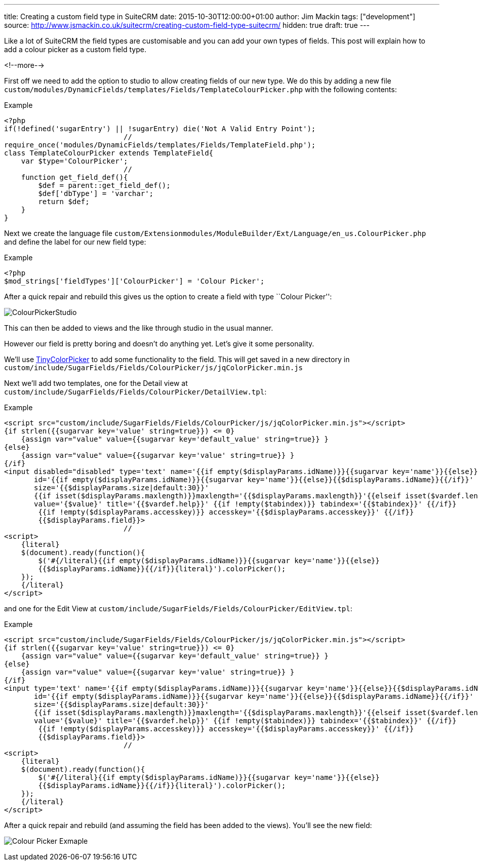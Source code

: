 ---
title: Creating a custom field type in SuiteCRM
date: 2015-10-30T12:00:00+01:00
author: Jim Mackin
tags: ["development"]
source: http://www.jsmackin.co.uk/suitecrm/creating-custom-field-type-suitecrm/
hidden: true
draft: true
---

Like a lot of SuiteCRM the field types are customisable and you can add
your own types of fields. This post will explain how to add a colour
picker as a custom field type.

<!--more-->

First off we need to add the option to studio to allow creating fields
of our new type. We do this by adding a new file
`custom/modules/DynamicFields/templates/Fields/TemplateColourPicker.php`
with the following contents:

.Example
[source,php]
<?php
if(!defined('sugarEntry') || !sugarEntry) die('Not A Valid Entry Point');
                            //
require_once('modules/DynamicFields/templates/Fields/TemplateField.php');
class TemplateColourPicker extends TemplateField{
    var $type='ColourPicker';
                            //
    function get_field_def(){
        $def = parent::get_field_def();
        $def['dbType'] = 'varchar';
        return $def;
    }
}

Next we create the language file
`custom/Extensionmodules/ModuleBuilder/Ext/Language/en_us.ColourPicker.php`
and define the label for our new field type:

.Example
[source,php]
<?php
$mod_strings['fieldTypes']['ColourPicker'] = 'Colour Picker';

After a quick repair and rebuild this gives us the option to create a
field with type ``Colour Picker'':

:imagesdir: ./../../../images/en/community

image:03ColourPickerStudio.png[ColourPickerStudio]

This can then be added to views and the like through studio in the usual
manner.

However our field is pretty boring and doesn’t do anything yet. Let’s
give it some personality.

We’ll use http://www.dematte.at/tinyColorPicker/[TinyColorPicker] to add
some functionality to the field. This will get saved in a new directory
in
`custom/include/SugarFields/Fields/ColourPicker/js/jqColorPicker.min.js`

Next we’ll add two templates, one for the Detail view at
`custom/include/SugarFields/Fields/ColourPicker/DetailView.tpl`:

.Example
[source,php]
<script src="custom/include/SugarFields/Fields/ColourPicker/js/jqColorPicker.min.js"></script>
{if strlen({{sugarvar key='value' string=true}}) <= 0}
    {assign var="value" value={{sugarvar key='default_value' string=true}} }
{else}
    {assign var="value" value={{sugarvar key='value' string=true}} }
{/if}
<input disabled="disabled" type='text' name='{{if empty($displayParams.idName)}}{{sugarvar key='name'}}{{else}}{{$displayParams.idName}}{{/if}}'
       id='{{if empty($displayParams.idName)}}{{sugarvar key='name'}}{{else}}{{$displayParams.idName}}{{/if}}'
       size='{{$displayParams.size|default:30}}'
       {{if isset($displayParams.maxlength)}}maxlength='{{$displayParams.maxlength}}'{{elseif isset($vardef.len)}}maxlength='{{$vardef.len}}'{{/if}}
       value='{$value}' title='{{$vardef.help}}' {{if !empty($tabindex)}} tabindex='{{$tabindex}}' {{/if}}
        {{if !empty($displayParams.accesskey)}} accesskey='{{$displayParams.accesskey}}' {{/if}}
        {{$displayParams.field}}>
                            //
<script>
    {literal}
    $(document).ready(function(){
        $('#{/literal}{{if empty($displayParams.idName)}}{{sugarvar key='name'}}{{else}}
        {{$displayParams.idName}}{{/if}}{literal}').colorPicker();
    });
    {/literal}
</script>

and one for the Edit View at
`custom/include/SugarFields/Fields/ColourPicker/EditView.tpl`:

.Example
[source,php]
<script src="custom/include/SugarFields/Fields/ColourPicker/js/jqColorPicker.min.js"></script>
{if strlen({{sugarvar key='value' string=true}}) <= 0}
    {assign var="value" value={{sugarvar key='default_value' string=true}} }
{else}
    {assign var="value" value={{sugarvar key='value' string=true}} }
{/if}
<input type='text' name='{{if empty($displayParams.idName)}}{{sugarvar key='name'}}{{else}}{{$displayParams.idName}}{{/if}}'
       id='{{if empty($displayParams.idName)}}{{sugarvar key='name'}}{{else}}{{$displayParams.idName}}{{/if}}'
       size='{{$displayParams.size|default:30}}'
       {{if isset($displayParams.maxlength)}}maxlength='{{$displayParams.maxlength}}'{{elseif isset($vardef.len)}}maxlength='{{$vardef.len}}'{{/if}}
       value='{$value}' title='{{$vardef.help}}' {{if !empty($tabindex)}} tabindex='{{$tabindex}}' {{/if}}
        {{if !empty($displayParams.accesskey)}} accesskey='{{$displayParams.accesskey}}' {{/if}}
        {{$displayParams.field}}>
                            //
<script>
    {literal}
    $(document).ready(function(){
        $('#{/literal}{{if empty($displayParams.idName)}}{{sugarvar key='name'}}{{else}}
        {{$displayParams.idName}}{{/if}}{literal}').colorPicker();
    });
    {/literal}
</script>

After a quick repair and rebuild (and assuming the field has been added
to the views). You’ll see the new field:

image:04ColourPicker.png[Colour Picker Exmaple]
